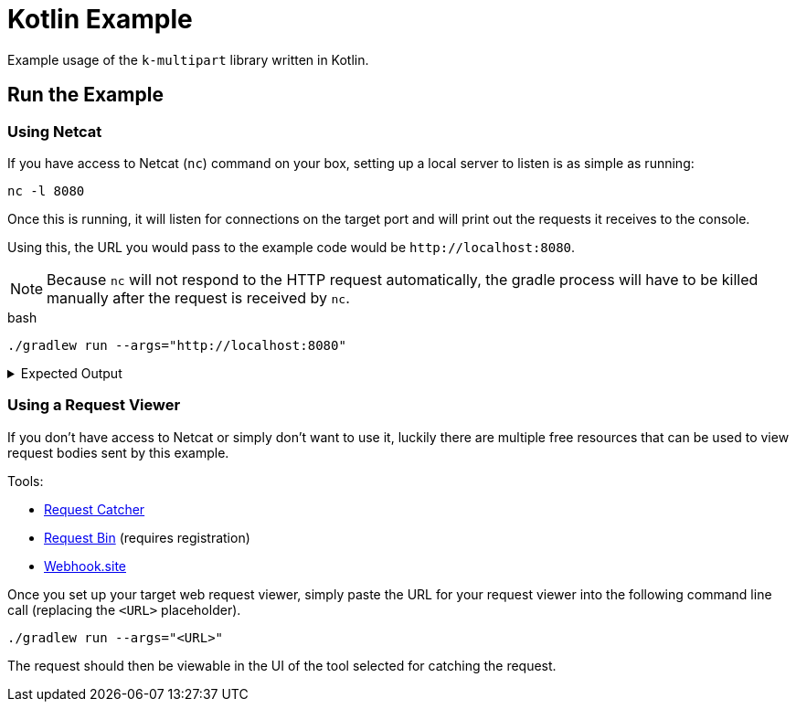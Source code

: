 = Kotlin Example
:source-highlighter: highlightjs

Example usage of the `k-multipart` library written in Kotlin.

== Run the Example

=== Using Netcat

If you have access to Netcat (`nc`) command on your box, setting up a local
server to listen is as simple as running:

[source, bash]
----
nc -l 8080
----

Once this is running, it will listen for connections on the target port and will
print out the requests it receives to the console.

Using this, the URL you would pass to the example code would be
`\http://localhost:8080`.

NOTE: Because `nc` will not respond to the HTTP request automatically, the
gradle process will have to be killed manually after the request is received by
`nc`.

.bash
[source, bash]
----
./gradlew run --args="http://localhost:8080"
----

.Expected Output
[%collapsible]
====
[source, shell-session]
----
POST / HTTP/1.1
Connection: Upgrade, HTTP2-Settings
Host: localhost:8080
HTTP2-Settings: AAEAAEAAAAIAAAABAAMAAABkAAQBAAAAAAUAAEAA
Transfer-encoding: chunked
Upgrade: h2c
User-Agent: Java-http-client/11.0.14.1
Content-Type: multipart/form-data; boundary="kmp-1848ba5af84"

10a
--kmp-1848ba5af84
Content-Disposition: form-data; name="foo"

bar
--kmp-1848ba5af84
Content-Disposition: form-data; name="fizz"; filename="settings.gradle.kts"
Content-Type: application/octet-stream

rootProject.name = "kotlin-example"


--kmp-1848ba5af84--
0
----
====

=== Using a Request Viewer

If you don't have access to Netcat or simply don't want to use it, luckily there
are multiple free resources that can be used to view request bodies sent by this
example.

.Tools:
* link:https://requestcatcher.com/[Request Catcher]
* link:https://requestbin.com/[Request Bin] (requires registration)
* link:https://webhook.site/[Webhook.site]

Once you set up your target web request viewer, simply paste the URL for your
request viewer into the following command line call (replacing the `<URL>`
placeholder).

[source, bash]
----
./gradlew run --args="<URL>"
----

The request should then be viewable in the UI of the tool selected for catching
the request.